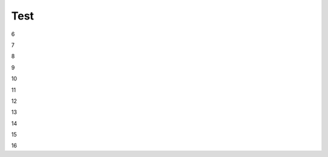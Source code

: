 Test
################################################################################################

..
   1

   .. raw:: html

      <embed>
         <iframe align="middle" frameborder="1" height="907px" id="ID" scrolling="auto" src="https://wiki.edin.ua/uk/latest/_static/files/ТипуДокумент.pdf" style="border:1px solid #666CCC" title="PDF" width="99.5%"></iframe>
      </embed>

   2

   .. raw:: html

      <embed>
         <iframe align="middle" frameborder="1" height="907px" id="ID" scrolling="auto" src="https://drive.google.com/file/d/13N7_fYq33STg7uJBx_n65ep6u1MpBuuI/view" style="border:1px solid #666CCC" title="PDF" width="99.5%"></iframe>
      </embed>

   3

   .. raw:: html

      <embed>
         <iframe align="middle" frameborder="1" height="907px" id="ID" scrolling="auto" src="https://raw.githubusercontent.com/EDI-N/Docs_ua/e7e1f1df83d7a5563179df4019c3dcc0a5e19477/docs/_static/files/ТипуДокумент.pdf" style="border:1px solid #666CCC" title="PDF" width="99.5%"></iframe>
      </embed>

   4

   .. raw:: html

      <embed>
         <iframe align="middle" frameborder="1" height="907px" id="ID" scrolling="auto" src="https://raw.githubusercontent.com/EDI-N/Docs_ua/master/docs/_static/files/ТипуДокумент.pdf" style="border:1px solid #666CCC" title="PDF" width="99.5%"></iframe>
      </embed>

   5

   .. raw:: html

      <embed>
         <iframe align="middle" frameborder="1" height="907px" id="ID" scrolling="auto" src="https://github.com/EDI-N/Docs_ua/blob/master/docs/_static/files/ТипуДокумент.pdf" style="border:1px solid #666CCC" title="PDF" width="99.5%"></iframe>
      </embed>

6

.. raw:: html

   <embed src= "https://github.com/EDI-N/Docs_ua/blob/master/docs/_static/files/ТипуДокумент.pdf" width= "500" height= "375">

7

.. raw:: html
   <!-- 4:3 aspect ratio -->
   <div class="embed-responsive embed-responsive-4by3">
   <iframe class="embed-responsive-item" src="https://github.com/EDI-N/Docs_ua/blob/master/docs/_static/files/ТипуДокумент.pdf"></iframe>
   </div>

8

.. raw:: html
   <iframe src="http://docs.google.com/gview?url=https://github.com/EDI-N/Docs_ua/blob/master/docs/_static/files/ТипуДокумент.pdf&embedded=true" style="width:600px; height:500px;" frameborder="0"></iframe>

9

.. raw:: html

   <embed>
      <iframe src="http://docs.google.com/gview?url=https://github.com/EDI-N/Docs_ua/blob/master/docs/_static/files/ТипуДокумент.pdf&embedded=true" style="width:600px; height:500px;" frameborder="0"></iframe>
   </embed>

10

.. raw:: html

   <iframe src="https://docs.google.com/viewer?url=https://www.fsc.esn.ac.lk/sites/default/files/2021-10/AcSchedule.pdf&embedded=true" style="width:100%; height:500px;" frameborder="0"></iframe>

11

.. raw:: html

   <iframe src="https://docs.google.com/gview?url=https://raw.githubusercontent.com/EDI-N/Docs_ua/master/docs/_static/files/ТипуДокумент.pdf&embedded=true" style="width:100%; height:500px;" frameborder="0"></iframe>

12

.. raw:: html

   <iframe src="https://docs.google.com/gview?url=https://raw.githubusercontent.com/EDI-N/Docs_ua/master/docs/_static/files/ТипуДокумент.pdf&embedded=true" style="width:100%; height:500px;" frameborder="0"></iframe>

13

.. raw:: html

   <embed src="https://raw.githubusercontent.com/EDI-N/Docs_ua/master/docs/_static/files/ТипуДокумент.pdf" type="application/pdf" width="100%" height="100%">

14

.. raw:: html

   <embed src="../_static/files/ТипуДокумент.pdf" type="application/pdf" width="100%" height="100%">

15

.. raw:: html

   <object data="ТипуДокумент.pdf" type="application/pdf" width="100%" height="100%">
   <p>Alternative text - include a link <a href="https://raw.githubusercontent.com/EDI-N/Docs_ua/master/docs/_static/files/ТипуДокумент.pdf">to the PDF!</a></p>
   </object>

16

.. raw:: html

   <object data="ТипуДокумент.pdf" type="application/pdf" width="100%" height="100%">
   <p>Alternative text - include a link <a href="https://github.com/EDI-N/Docs_ua/blob/master/docs/_static/files/ТипуДокумент.pdf">to the PDF!</a></p>
   </object>